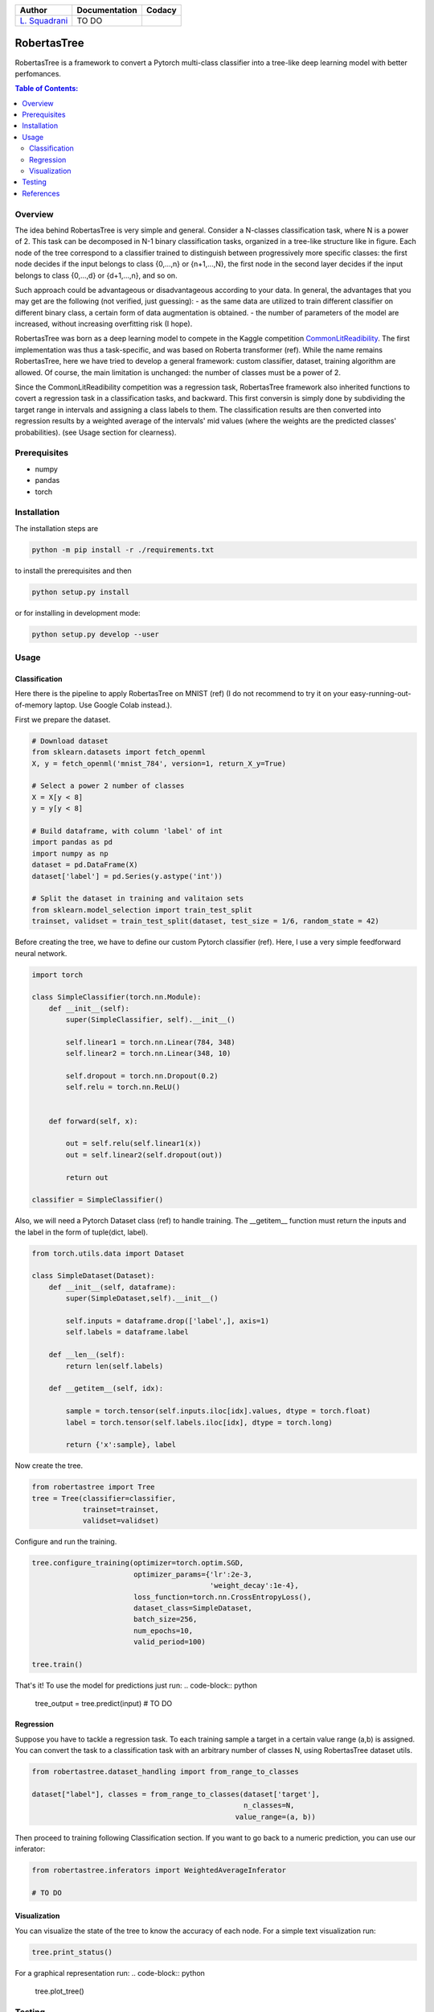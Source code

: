 

.. list-table::
   :header-rows: 1

   * - Author
     - Documentation
     - Codacy
   * - `L. Squadrani <https://github.com/lorenzosquadrani>`_
     - TO DO
     - |quality badge| |coverage badge|
          

.. raw:: html

   <a href="https://www.google.com/search?q=what+you+can+find+by+clicking+on+a+pear">
      <img alt="A pear" width="100px" src="https://icons.iconarchive.com/icons/alex-t/fresh-fruit/256/pear-icon.png" style="float:right">
   </a>
   

############
RobertasTree
############

RobertasTree is a framework to convert a Pytorch multi-class classifier into a tree-like deep learning model with better perfomances.

.. contents:: Table of Contents:
   :local:


Overview
========

The idea behind RobertasTree is very simple and general.
Consider a N-classes classification task, where N is a power of 2.
This task can be decomposed in N-1 binary classification tasks, organized in a
tree-like structure like in figure.
Each node of the tree correspond to a classifier trained to distinguish between progressively more specific classes: the first node decides if the input belongs to class {0,...,n} or {n+1,...,N}, the first node in the second layer decides if the input belongs to class {0,...,d} or {d+1,...,n}, and so on.

Such approach could be advantageous or disadvantageous according to your data. 
In general, the advantages that you may get are the following (not verified, just guessing):
-  as the same data are utilized to train different classifier on different binary class, a certain form of data augmentation is obtained.
-  the number of parameters of the model are increased, without increasing overfitting risk (I hope).

RobertasTree was born as a deep learning model to compete in the Kaggle competition `CommonLitReadibility <https://www.kaggle.com/c/commonlitreadabilityprize>`_.
The first implementation was thus a task-specific, and was based on Roberta transformer (ref).
While the name remains RobertasTree, here we have tried to develop a general framework: custom classifier, dataset, training algorithm are allowed. 
Of course, the main limitation is unchanged: the number of classes must be a power of 2.


Since the CommonLitReadibility competition was a regression task, RobertasTree framework also inherited functions to covert a regression task in a classification tasks, and backward. 
This first conversin is simply done by subdividing the target range in intervals and assigning a class labels to them.
The classification results are then converted into regression results by a weighted average of the intervals' mid values (where the weights are the predicted classes' probabilities).
(see Usage section for clearness).


Prerequisites
=============

-  numpy
-  pandas
-  torch

Installation
============

The installation steps are

.. code:: bash

   python -m pip install -r ./requirements.txt

to install the prerequisites and then

.. code:: bash

   python setup.py install

or for installing in development mode:

.. code:: bash

   python setup.py develop --user

Usage
=====

Classification
--------------

Here there is the pipeline to apply RobertasTree on MNIST (ref) (I do not recommend to try it
on your easy-running-out-of-memory laptop. Use Google Colab instead.).

First we prepare the dataset.

.. code:: python

   # Download dataset
   from sklearn.datasets import fetch_openml
   X, y = fetch_openml('mnist_784', version=1, return_X_y=True)

   # Select a power 2 number of classes
   X = X[y < 8]
   y = y[y < 8]

   # Build dataframe, with column 'label' of int
   import pandas as pd
   import numpy as np
   dataset = pd.DataFrame(X)
   dataset['label'] = pd.Series(y.astype('int'))

   # Split the dataset in training and valitaion sets
   from sklearn.model_selection import train_test_split
   trainset, validset = train_test_split(dataset, test_size = 1/6, random_state = 42)

Before creating the tree, we have to define our custom Pytorch classifier (ref).
Here, I use a very simple feedforward neural network. 

.. code-block:: python

   import torch

   class SimpleClassifier(torch.nn.Module):
       def __init__(self):
           super(SimpleClassifier, self).__init__()
           
           self.linear1 = torch.nn.Linear(784, 348)
           self.linear2 = torch.nn.Linear(348, 10)

           self.dropout = torch.nn.Dropout(0.2)
           self.relu = torch.nn.ReLU()

           
       def forward(self, x):
           
           out = self.relu(self.linear1(x))
           out = self.linear2(self.dropout(out))

           return out

   classifier = SimpleClassifier()

Also, we will need a Pytorch Dataset class (ref) to handle training.
The __getitem__ function must return the inputs and the label in the form of tuple(dict, label).

.. code-block:: python

   from torch.utils.data import Dataset

   class SimpleDataset(Dataset):
       def __init__(self, dataframe):
           super(SimpleDataset,self).__init__()

           self.inputs = dataframe.drop(['label',], axis=1)
           self.labels = dataframe.label

       def __len__(self):
           return len(self.labels)

       def __getitem__(self, idx):

           sample = torch.tensor(self.inputs.iloc[idx].values, dtype = torch.float)
           label = torch.tensor(self.labels.iloc[idx], dtype = torch.long)

           return {'x':sample}, label

Now create the tree.

.. code-block:: python

   from robertastree import Tree
   tree = Tree(classifier=classifier,
               trainset=trainset,
               validset=validset)

Configure and run the training.

.. code-block:: python

   tree.configure_training(optimizer=torch.optim.SGD,
                           optimizer_params={'lr':2e-3,
                                             'weight_decay':1e-4},
                           loss_function=torch.nn.CrossEntropyLoss(),
                           dataset_class=SimpleDataset,
                           batch_size=256,
                           num_epochs=10,
                           valid_period=100)

   tree.train()

That's it! To use the model for predictions just run:
.. code-block:: python

   tree_output = tree.predict(input)
   # TO DO

Regression
----------
Suppose you have to tackle a regression task. 
To each training sample a target in a certain value range (a,b) is assigned.
You can convert the task to a classification task with an arbitrary number of classes N, using RobertasTree dataset utils.

.. code-block:: python
   
   from robertastree.dataset_handling import from_range_to_classes

   dataset["label"], classes = from_range_to_classes(dataset['target'], 
                                                     n_classes=N,
                                                   value_range=(a, b))

Then proceed to training following Classification section.
If you want to go back to a numeric prediction, you can use our inferator:

.. code-block:: python

   from robertastree.inferators import WeightedAverageInferator

   # TO DO




Visualization
-------------
You can visualize the state of the tree to know the accuracy of each node.
For a simple text visualization run:

.. code-block:: python

   tree.print_status()

For a graphical representation run:
.. code-block:: python

   tree.plot_tree()

Testing
======

TO DO

References
==========

TO DO

.. |Quality Badge| image:: https://app.codacy.com/project/badge/Grade/54f36e77426e4620b7dd9f8a1b184fbb
   :target: https://www.codacy.com/gh/lorenzosquadrani/RobertasTree/dashboard?utm_source=github.com&utm_medium=referral&utm_content=lorenzosquadrani/RobertasTree&utm_campaign=Badge_Grade

.. |Coverage Badge| image:: https://app.codacy.com/project/badge/Coverage/54f36e77426e4620b7dd9f8a1b184fbb
   :target: https://www.codacy.com/gh/lorenzosquadrani/RobertasTree/dashboard?utm_source=github.com&utm_medium=referral&utm_content=lorenzosquadrani/RobertasTree&utm_campaign=Badge_Coverage)

